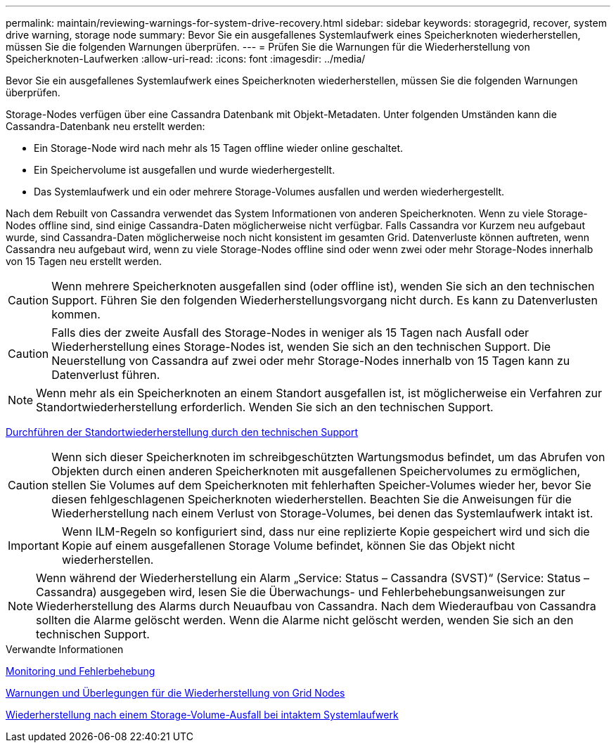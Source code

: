 ---
permalink: maintain/reviewing-warnings-for-system-drive-recovery.html 
sidebar: sidebar 
keywords: storagegrid, recover, system drive warning, storage node 
summary: Bevor Sie ein ausgefallenes Systemlaufwerk eines Speicherknoten wiederherstellen, müssen Sie die folgenden Warnungen überprüfen. 
---
= Prüfen Sie die Warnungen für die Wiederherstellung von Speicherknoten-Laufwerken
:allow-uri-read: 
:icons: font
:imagesdir: ../media/


[role="lead"]
Bevor Sie ein ausgefallenes Systemlaufwerk eines Speicherknoten wiederherstellen, müssen Sie die folgenden Warnungen überprüfen.

Storage-Nodes verfügen über eine Cassandra Datenbank mit Objekt-Metadaten. Unter folgenden Umständen kann die Cassandra-Datenbank neu erstellt werden:

* Ein Storage-Node wird nach mehr als 15 Tagen offline wieder online geschaltet.
* Ein Speichervolume ist ausgefallen und wurde wiederhergestellt.
* Das Systemlaufwerk und ein oder mehrere Storage-Volumes ausfallen und werden wiederhergestellt.


Nach dem Rebuilt von Cassandra verwendet das System Informationen von anderen Speicherknoten. Wenn zu viele Storage-Nodes offline sind, sind einige Cassandra-Daten möglicherweise nicht verfügbar. Falls Cassandra vor Kurzem neu aufgebaut wurde, sind Cassandra-Daten möglicherweise noch nicht konsistent im gesamten Grid. Datenverluste können auftreten, wenn Cassandra neu aufgebaut wird, wenn zu viele Storage-Nodes offline sind oder wenn zwei oder mehr Storage-Nodes innerhalb von 15 Tagen neu erstellt werden.


CAUTION: Wenn mehrere Speicherknoten ausgefallen sind (oder offline ist), wenden Sie sich an den technischen Support. Führen Sie den folgenden Wiederherstellungsvorgang nicht durch. Es kann zu Datenverlusten kommen.


CAUTION: Falls dies der zweite Ausfall des Storage-Nodes in weniger als 15 Tagen nach Ausfall oder Wiederherstellung eines Storage-Nodes ist, wenden Sie sich an den technischen Support. Die Neuerstellung von Cassandra auf zwei oder mehr Storage-Nodes innerhalb von 15 Tagen kann zu Datenverlust führen.


NOTE: Wenn mehr als ein Speicherknoten an einem Standort ausgefallen ist, ist möglicherweise ein Verfahren zur Standortwiederherstellung erforderlich. Wenden Sie sich an den technischen Support.

xref:how-site-recovery-is-performed-by-technical-support.adoc[Durchführen der Standortwiederherstellung durch den technischen Support]


CAUTION: Wenn sich dieser Speicherknoten im schreibgeschützten Wartungsmodus befindet, um das Abrufen von Objekten durch einen anderen Speicherknoten mit ausgefallenen Speichervolumes zu ermöglichen, stellen Sie Volumes auf dem Speicherknoten mit fehlerhaften Speicher-Volumes wieder her, bevor Sie diesen fehlgeschlagenen Speicherknoten wiederherstellen. Beachten Sie die Anweisungen für die Wiederherstellung nach einem Verlust von Storage-Volumes, bei denen das Systemlaufwerk intakt ist.


IMPORTANT: Wenn ILM-Regeln so konfiguriert sind, dass nur eine replizierte Kopie gespeichert wird und sich die Kopie auf einem ausgefallenen Storage Volume befindet, können Sie das Objekt nicht wiederherstellen.


NOTE: Wenn während der Wiederherstellung ein Alarm „Service: Status – Cassandra (SVST)“ (Service: Status – Cassandra) ausgegeben wird, lesen Sie die Überwachungs- und Fehlerbehebungsanweisungen zur Wiederherstellung des Alarms durch Neuaufbau von Cassandra. Nach dem Wiederaufbau von Cassandra sollten die Alarme gelöscht werden. Wenn die Alarme nicht gelöscht werden, wenden Sie sich an den technischen Support.

.Verwandte Informationen
xref:../monitor/index.adoc[Monitoring und Fehlerbehebung]

xref:warnings-and-considerations-for-grid-node-recovery.adoc[Warnungen und Überlegungen für die Wiederherstellung von Grid Nodes]

xref:recovering-from-storage-volume-failure-where-system-drive-is-intact.adoc[Wiederherstellung nach einem Storage-Volume-Ausfall bei intaktem Systemlaufwerk]
